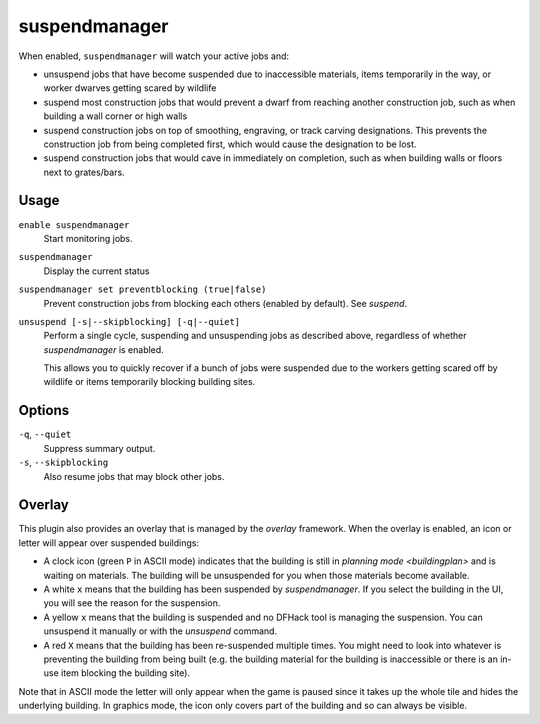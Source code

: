 suspendmanager
==============

.. dfhack-tool::
    :summary: Intelligently suspend and unsuspend jobs.
    :tags: fort auto jobs

.. dfhack-command:: unsuspend
    :summary: Resume suspended building construction jobs.

When enabled, ``suspendmanager`` will watch your active jobs and:

- unsuspend jobs that have become suspended due to inaccessible materials,
  items temporarily in the way, or worker dwarves getting scared by wildlife
- suspend most construction jobs that would prevent a dwarf from reaching
  another construction job, such as when building a wall corner or high walls
- suspend construction jobs on top of smoothing, engraving, or track carving
  designations. This prevents the construction job from being completed first,
  which would cause the designation to be lost.
- suspend construction jobs that would cave in immediately on completion,
  such as when building walls or floors next to grates/bars.

Usage
-----

``enable suspendmanager``
    Start monitoring jobs.

``suspendmanager``
    Display the current status

``suspendmanager set preventblocking (true|false)``
    Prevent construction jobs from blocking each others (enabled by default). See `suspend`.

``unsuspend [-s|--skipblocking] [-q|--quiet]``
    Perform a single cycle, suspending and unsuspending jobs as described above,
    regardless of whether `suspendmanager` is enabled.

    This allows you to quickly recover if a bunch of jobs were suspended due to
    the workers getting scared off by wildlife or items temporarily blocking
    building sites.

Options
-------

``-q``, ``--quiet``
    Suppress summary output.

``-s``, ``--skipblocking``
    Also resume jobs that may block other jobs.

Overlay
-------

This plugin also provides an overlay that is managed by the `overlay` framework.
When the overlay is enabled, an icon or letter will appear over suspended
buildings:

- A clock icon (green ``P`` in ASCII mode) indicates that the building is still
  in `planning mode <buildingplan>` and is waiting on materials. The building
  will be unsuspended for you when those materials become available.
- A white ``x`` means that the building has been suspended by
  `suspendmanager`. If you select the building in the UI, you will see the
  reason for the suspension.
- A yellow ``x`` means that the building is suspended and no DFHack tool is
  managing the suspension. You can unsuspend it manually or with the
  `unsuspend` command.
- A red ``X`` means that the building has been re-suspended multiple times.
  You might need to look into whatever is preventing the building from being
  built (e.g. the building material for the building is inaccessible or there
  is an in-use item blocking the building site).

Note that in ASCII mode the letter will only appear when the game is paused
since it takes up the whole tile and hides the underlying building. In graphics
mode, the icon only covers part of the building and so can always be visible.
